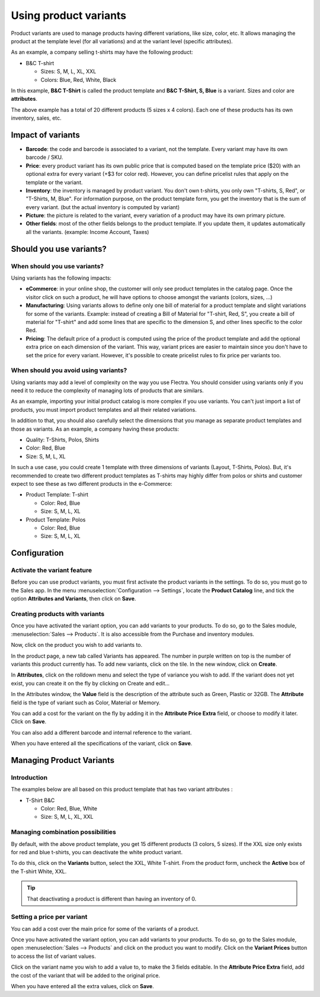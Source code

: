======================
Using product variants
======================

Product variants are used to manage products having different
variations, like size, color, etc. It allows managing the product at the
template level (for all variations) and at the variant level (specific
attributes).

As an example, a company selling t-shirts may have the following
product:

- B&C T-shirt

  - Sizes: S, M, L, XL, XXL
  - Colors: Blue, Red, White, Black

In this example, **B&C T-Shirt** is called the product template and
**B&C T-Shirt, S, Blue** is a variant. Sizes and color are
**attributes**.

The above example has a total of 20 different products (5 sizes x 4
colors). Each one of these products has its own inventory, sales, etc.

Impact of variants
==================

- **Barcode**: the code and barcode is associated to a variant, not the
  template. Every variant may have its own barcode / SKU.

- **Price**: every product variant has its own public price that is
  computed based on the template price ($20) with an optional extra
  for every variant (+$3 for color red). However, you can define
  pricelist rules that apply on the template or the variant.

- **Inventory**: the inventory is managed by product variant. You don't
  own t-shirts, you only own "T-shirts, S, Red", or "T-Shirts, M,
  Blue". For information purpose, on the product template form, you
  get the inventory that is the sum of every variant. (but the
  actual inventory is computed by variant)

- **Picture**: the picture is related to the variant, every variation
  of a product may have its own primary picture.

- **Other fields**: most of the other fields belongs to the product
  template. If you update them, it updates automatically all the
  variants. (example: Income Account, Taxes)

Should you use variants?
========================

When should you use variants?
-----------------------------

Using variants has the following impacts:

- **eCommerce**: in your online shop, the customer will only see
  product templates in the catalog page. Once the visitor click on
  such a product, he will have options to choose amongst the
  variants (colors, sizes, …)

- **Manufacturing**: Using variants allows to define only one bill of
  material for a product template and slight variations for some of
  the variants. Example: instead of creating a Bill of Material for
  "T-shirt, Red, S", you create a bill of material for "T-shirt"
  and add some lines that are specific to the dimension S, and
  other lines specific to the color Red.

- **Pricing**: The default price of a product is computed using the
  price of the product template and add the optional extra price on
  each dimension of the variant. This way, variant prices are
  easier to maintain since you don't have to set the price for
  every variant. However, it's possible to create pricelist rules
  to fix price per variants too.

When should you avoid using variants?
-------------------------------------

Using variants may add a level of complexity on the way you use Flectra.
You should consider using variants only if you need it to reduce the
complexity of managing lots of products that are similars.

As an example, importing your initial product catalog is more complex if
you use variants. You can't just import a list of products, you must
import product templates and all their related variations.

In addition to that, you should also carefully select the dimensions
that you manage as separate product templates and those as variants. As
an example, a company having these products:

- Quality: T-Shirts, Polos, Shirts

- Color: Red, Blue

- Size: S, M, L, XL

In such a use case, you could create 1 template with three dimensions of
variants (Layout, T-Shirts, Polos). But, it's recommended to create two
different product templates as T-shirts may highly differ from polos or
shirts and customer expect to see these as two different products in the
e-Commerce:

- Product Template: T-shirt

  - Color: Red, Blue
  - Size: S, M, L, XL

- Product Template: Polos

  - Color: Red, Blue
  - Size: S, M, L, XL

Configuration
=============

Activate the variant feature
----------------------------

Before you can use product variants, you must first activate the product
variants in the settings. To do so, you must go to the Sales app. In the
menu :menuselection:`Configuration --> Settings`, locate the **Product Catalog** line,
and tick the option **Attributes and Variants**, then click
on **Save**.

.. image:: media/variant01.png
   :align: center

Creating products with variants
-------------------------------

Once you have activated the variant option, you can add variants to your
products. To do so, go to the Sales module, :menuselection:`Sales --> Products`.
It is also accessible from the Purchase and inventory modules.

Now, click on the product you wish to add variants to.

In the product page, a new tab called Variants has appeared. The number
in purple written on top is the number of variants this product
currently has. To add new variants, click on the tile. In the new
window, click on **Create**.

In **Attributes**, click on the rolldown menu and select the type of
variance you wish to add. If the variant does not yet exist, you can
create it on the fly by clicking on Create and edit…

.. image:: media/variant02.png
   :align: center

In the Attributes window, the **Value** field is the description of the
attribute such as Green, Plastic or 32GB. The **Attribute** field is the
type of variant such as Color, Material or Memory.

.. image:: media/variant03.png
   :align: center

You can add a cost for the variant on the fly by adding it in the
**Attribute Price Extra** field, or choose to modify it later. Click on
**Save**.

You can also add a different barcode and internal reference to the
variant.

When you have entered all the specifications of the variant, click on
**Save**.

Managing Product Variants
=========================

Introduction
------------

The examples below are all based on this product template that has two
variant attributes :

-  T-Shirt B&C

   -  Color: Red, Blue, White

   -  Size: S, M, L, XL, XXL

Managing combination possibilities
----------------------------------

By default, with the above product template, you get 15 different
products (3 colors, 5 sizes). If the XXL size only exists for red and
blue t-shirts, you can deactivate the white product variant.

To do this, click on the **Variants** button, select the XXL, White
T-shirt. From the product form, uncheck the **Active** box of the T-shirt
White, XXL.

.. image:: media/variant04.png
   :align: center

.. tip::

  That deactivating a product is different than having an inventory of 0.

Setting a price per variant
---------------------------

You can add a cost over the main price for some of the variants of a
product.

Once you have activated the variant option, you can add variants to your
products. To do so, go to the Sales module, open :menuselection:`Sales --> Products`
and click on the product you want to modify. Click on the **Variant Prices**
button to access the list of variant values.

.. image:: media/variant05.png
   :align: center

Click on the variant name you wish to add a value to, to make the 3
fields editable. In the **Attribute Price Extra** field, add the cost of
the variant that will be added to the original price.

.. image:: media/variant06.png
   :align: center

When you have entered all the extra values, click on **Save**.

.. todo::

  .. seealso::

      * Accounting Memento: Details of Journal Entries
      * Process Overview: From Billing to Payment Orders
